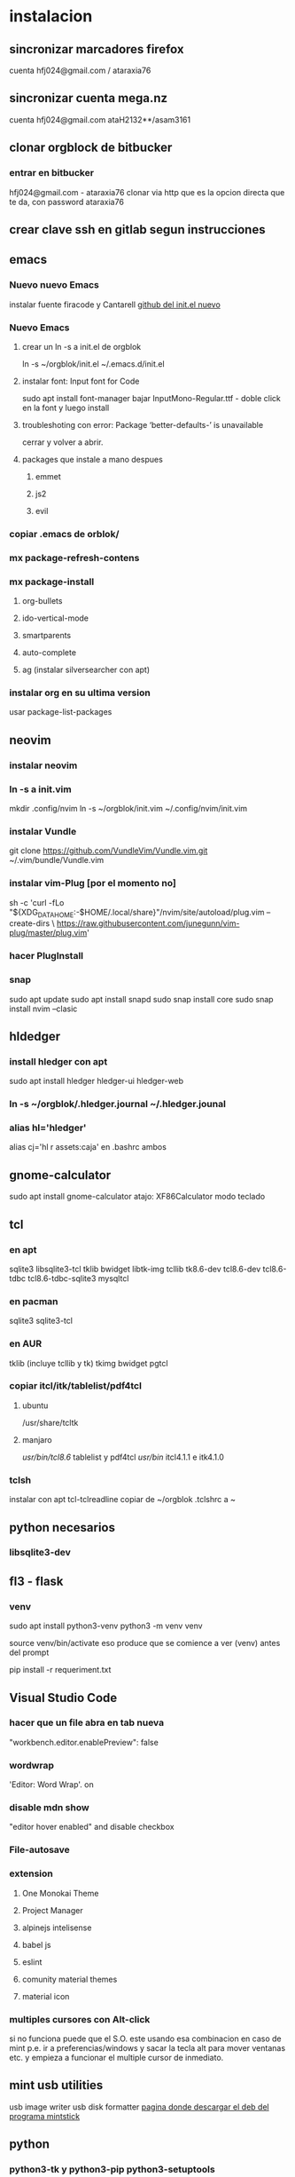 * instalacion
** sincronizar marcadores firefox
cuenta hfj024@gmail.com / ataraxia76
** sincronizar cuenta mega.nz
cuenta hfj024@gmail.com ataH2132**/asam3161
** clonar orgblock de bitbucker
*** entrar en bitbucker 
hfj024@gmail.com - ataraxia76
clonar via http que es la opcion directa que te da, con password
ataraxia76

** crear clave ssh en gitlab segun instrucciones
** emacs
*** Nuevo nuevo Emacs
    instalar fuente firacode y Cantarell
    [[https://github.com/daviwil/emacs-from-scratch/blob/dd9320769f3041ac1edca139496f14abe147d010/Emacs.org#python][github del init.el nuevo]]
*** Nuevo Emacs
**** crear un ln -s a init.el de orgblok
ln -s ~/orgblok/init.el ~/.emacs.d/init.el
**** instalar font: Input font for Code
sudo apt install font-manager
bajar InputMono-Regular.ttf - doble click en la font y luego install
**** troubleshoting con error: Package ‘better-defaults-’ is unavailable
     cerrar y volver a abrir.
**** packages que instale a mano despues
***** emmet
***** js2
***** evil
*** copiar .emacs de orblok/
*** mx package-refresh-contens
*** mx package-install
**** org-bullets
**** ido-vertical-mode
**** smartparents
**** auto-complete
**** ag (instalar silversearcher con apt)
*** instalar org en su ultima version
usar package-list-packages
** neovim
*** instalar neovim 
*** ln -s a init.vim
mkdir .config/nvim
ln -s ~/orgblok/init.vim ~/.config/nvim/init.vim
*** instalar Vundle
git clone https://github.com/VundleVim/Vundle.vim.git ~/.vim/bundle/Vundle.vim
*** instalar vim-Plug [por el momento no]
sh -c 'curl -fLo "${XDG_DATA_HOME:-$HOME/.local/share}"/nvim/site/autoload/plug.vim --create-dirs \
       https://raw.githubusercontent.com/junegunn/vim-plug/master/plug.vim'
*** hacer PlugInstall
*** snap
    sudo apt update
    sudo apt install snapd
    sudo snap install core
    sudo snap install nvim --clasic
** hldedger
*** install hledger con apt
sudo apt install hledger hledger-ui hledger-web
*** ln -s ~/orgblok/.hledger.journal ~/.hledger.jounal
*** alias hl='hledger'
alias cj='hl r assets:caja' en .bashrc ambos
** gnome-calculator
   sudo apt install gnome-calculator
   atajo: XF86Calculator
   modo teclado
** tcl
*** en apt
sqlite3 libsqlite3-tcl tklib bwidget libtk-img tcllib
tk8.6-dev tcl8.6-dev tcl8.6-tdbc tcl8.6-tdbc-sqlite3 mysqltcl
*** en pacman
    sqlite3 sqlite3-tcl 
*** en AUR
    tklib (incluye tcllib y tk)
    tkimg
    bwidget
    pgtcl
*** copiar itcl/itk/tablelist/pdf4tcl 
**** ubuntu
 /usr/share/tcltk
**** manjaro
/usr/bin/tcl8.6/ tablelist y pdf4tcl
/usr/bin/ itcl4.1.1 e itk4.1.0

*** tclsh
instalar con apt tcl-tclreadline
copiar de ~/orgblok .tclshrc a ~
** python necesarios
*** libsqlite3-dev
** fl3 - flask
*** venv
  sudo apt install python3-venv
  python3 -m venv venv
  
  source venv/bin/activate
  eso produce que se comience a ver (venv) antes del prompt
  
  pip install -r requeriment.txt
** Visual Studio Code 
*** hacer que un file abra en tab nueva
    "workbench.editor.enablePreview": false
*** wordwrap
     'Editor: Word Wrap'. on
*** disable mdn show
    "editor hover enabled" and disable checkbox
*** File-autosave
*** extension
**** One Monokai Theme
**** Project Manager
**** alpinejs intelisense
**** babel js
**** eslint
**** comunity material themes
**** material icon 
*** multiples cursores con Alt-click
    si no funciona puede que el S.O. este usando esa combinacion en
    caso de mint p.e. ir a preferencias/windows y sacar la tecla alt
    para mover ventanas etc. y empieza a funcionar el multiple cursor
    de inmediato.
** mint usb utilities
usb image writer
usb disk formatter 
[[http://packages.linuxmint.com/pool/main/m/mintstick/][pagina donde descargar el deb del programa mintstick]]
** python
*** python3-tk y python3-pip python3-setuptools
*** pip3 install modulos
**** dateutils
**** fastnumbers
**** fpdf
**** Pmw
**** pyperclip
*** poner las fuentes DejaVu DejaVuBold 
** heroku
*** install
    sudo snap install --classic heroku
    si no se puede usar snap (como p.e. en MX-19)
   curl https://cli-assets.heroku.com/install-ubuntu.sh | sh  
*** verificar
    heroku --version
*** heroku login
    contraseña: Ataraxia76.
*** agregar en fl5
    heroku git:remote -a rxcba1
*** hacer push 
    si ha cambiado requeriment
    hacer
    pip freeze > requirement.txt

    git push heroku main
*** entrar al psql de heroku
psql -h ec2-3-95-87-221.compute-1.amazonaws.com -p 5432 -d daq6n3vvmrg79o -U ynpqvlqqsidhga  -f lite5.sql
** LAMP
*** instalar apache
 sudo apt install apache2
 sudo ufw app list
 sudo ufw app info "Apache Full"
 sudo ufw allow in "Apache Full"
 localhost    para ver si funciona apache

 instalar mysql
*** instalar mysql
    sudo mysql; (como root)
CREATE DATABASE hero;
CREATE USER 'hero' IDENTIFIED BY 'ata';
GRANT ALL PRIVILEGES ON hero.* to hero;

mejor opcion mas general y con super:
CREATE USER '{{ username }}'@'%' IDENTIFIED BY '{{ password }}';
GRANT ALL PRIVILEGES ON *.* TO '{{ username }}'@'%' WITH GRANT OPTION;
ALTER USER 'user'@'%' IDENTIFIED WITH mysql_native_password BY 'password';

FLUSH PRIVILEGES;
exit;

entro como
mysql -p
y pongo la password
**** crear usuario SSL_USER para cada ip en particular. (es independiente de las rules del fw)
    CREATE USER ‘SSL_USER’@'<SSLServer2_IP>’ IDENTIFIED BY ‘password’ REQUIRE SSL;

After we have created the user, let’s gave him all permissions to access all remote MySQL databases.

Execute the following command:

GRANT ALL ON *.* TO ‘SSL_USER’@'<SSLServer2_IP>’;

To apply these settings immediately, execute the following:

FLUSH PRIVILEGES; 
*** instalar php
 sudo apt install php libapache2-mod-php php-mysql

** instalar myphpadmin
   OJO PRIMERO LAMP
sudo apt install phpmyadmin php-mbstring php-gettext

Warning: When the prompt appears, “apache2” is highlighted, but not
selected. If you do not hit SPACE to select Apache, the installer will
not move the necessary files during installation. Hit SPACE, TAB, and
then ENTER to select Apache

Select Yes when asked whether to use dbconfig-common to set up the
database

sudo phpenmod mbstring

sudo systemctl restart apache2

*** bug de phpmyadmin 
[[https://github.com/phpmyadmin/phpmyadmin/issues/15574][pagina que explica el bug y la correccion]]
actualizar el locate (buscar en doc/linux/locate-find) para encontrar
el archivo
/usr/share/phpmyadmin/libraries/... y corregirlo
** instalar adminer
   ver--> postbird...
*** debian 10
**** sudo apt install adminer
**** crear un archivo de conf con vim
sudo nano /etc/apache2/conf-available/adminer.conf
solo ponerle esta linea:
Alias /adminer /usr/share/adminer/adminer
**** sudo a2enconf adminer
**** sudo systemctl reload apache2
*** Nueva forma de instalar para ubuntu 20.04
 [[https://www.cyberciti.biz/faq/how-to-install-adminer-on-ubuntu-20-04-lts/][Instalar Adminer en Ubuntu 20.04 LTS]]
*** Instalacion para ubuntu 18.04 OJO primero LAMP
sudo mkdir /usr/share/adminer
sudo wget "http://www.adminer.org/latest.php" -O /usr/share/adminer/latest.php
sudo ln -s /usr/share/adminer/latest.php /usr/share/adminer/adminer.php
echo "Alias /adminer.php /usr/share/adminer/adminer.php" | sudo tee /etc/apache2/conf-available/adminer.conf
sudo a2enconf adminer.conf
sudo systemctl reload apache2

** postgres
1. sudo apt-get install wget ca-certificates
2. wget --quiet -O - https://www.postgresql.org/media/keys/ACCC4CF8.asc |
sudo apt-key add -
3 echo "deb http://apt.postgresql.org/pub/repos/apt/ `lsb_release -cs`-pgdg main" |sudo tee  /etc/apt/sources.list.d/pgdg.list
1. sudo apt-get update
2. sudo apt-get install postgresql postgresql-contrib
3. sudo su - postgres psql
4. instalar libpgtcl y postgresql-pltcl-11

*** instalacion de postgres
**** entrar como postgres
$sudo -u postgres psql
**** crear usuario
$sudo -u postgres createuser hero
**** crear base de datos
$sudo -u postgres createdb hero
**** dar password al usuario
$sudo -u postgres psql
postgres=# alter user hero with encrypted password 'ata';
postgres=# alter user hero with superuser;
**** le damos privilegios a la base de datos
postgres=# grant all privileges on database hero to hero;
**** cargamos el schema dumpeado previamente
$psql -f dumppreviodeschema.sql
** instalar postbird en electron
   electronjs.org / Aplicaciones / postbird
   es ultrarapida y genial y mejor que adminer.
*** heroku in postbird
para que conecte con la uri de la base de datos agregarle al final de
la cadena ?ssl=verify-full
pq intente hacer otras cosas como modificar el pg_hba.config que le
agregue dos lineas nuevas y el postgres.config que le puse ssl of y
otra modificacion.
** instalar Rails
sudo apt-get install libpq-dev
para que no de problemas la gem pg
gem install pg
[[https://gorails.com/setup/ubuntu/20.04][tutorial para instalar Rail en ubuntu 20.04]]
** instalar pgadmin 4 
1. sudo apt-get install pgadmin4 pgadmin4-apache2
2. durante la instalacion damos mail/password
3. para acceder a pgadmin ponemos localhost/pgadmin/browser
** instalar omnidb
1. bajar en omnidb.org
2. instalar el omnidb app y establecer conexion.
** instalar pgmodeler
1. instalar qt (bajar qt opensource de www.qt.io es un archivo run 
que se le da chmod u+x y luego se ejecuta con ./qt...run y se instala,
hacer skip donde piden los datos personales) 
Instalar en /home/hero/.Qt/
2. instalar solo la version  5.9.7 de Qt para no instalar todo pq es
mucho y es lerdo (aun asi me instalo cosas de android, ver si en
futuras instalaciones se podria evitar)
1. bajar el source de pgmodeler ultimo alpha, no clonar el pgmodeler.
2. seguir las instrucciones de intalacion de pgmodeler sobre las siguientes
   1. 1: pkg­-config libxml-­2.0 --cflags --libs
      2: ­-I/usr/include/libxml2 ­-lxml2 
      si no esta la orden pkg--config pienso que habra que instalarla
      una vez me dijo que no habia tal paquete y luego se curso como
      un paquete del sistema. y me dio un mensaje de error, con ese
      mensaje de error busque y encontre una pagina que parece que
      contenia un bug de debian sobre el tema y encontre una solucion
      en los comentarios, instalando a mano libxml2 de nuevo hasta
      obtener la salida que dice en 2.
[[https://stackoverflow.com/questions/31797524/r-devtools-fails-as-package-libxml-2-0-was-not-found-in-the-pkg-config-search-p][solucionar el problema de libxml2]]
wget ftp://xmlsoft.org/libxml2/libxml2-2.9.2.tar.gz
tar xvf libxml... 
./configure --prefix=/usr --disable-static --with-history && make
sudo make install
y ya esta solucionado el problema de libxml2
Si hay un error en el make, algo pidiendo python.h se soluciona
instalando python-dev.
   2. 1: pkg­-config libpq --cflags --libs
      2: ­I/usr/include ­L/usr/lib64/libpq.so 
      tambien da una salida erronea y encontre una solucion en otra
      pagina
      [[https://github.com/pgmodeler/pgmodeler/issues/43][solucionar dependencia libpq]]
      apt-get install libpq-dev libpq5
     
3. orden de make
/home/hero/.Qt/5.9.7/gcc_64/bin/qmake -r PREFIX=/home/hero/.pgmodeler BINDIR=/home/hero/.pgmodeler PRIVATEBINDIR=/home/hero/.pgmodeler PRIVATELIBDIR=/home/hero/.pgmodeler/lib pgmodeler.pro
4. se travo el make con un error por un libutils.so.1.0.0
   [[https://github.com/pgmodeler/pgmodeler/issues/583][solucion a libutils.so.1.0.0]]
    apt-get install libgl1-mesa-dev
5. make
6. sudo make install
7. editar el pgmodeler.vars
export QT_ROOT="/home/hero/.Qt/5.9.7/gcc_64"
export PGMODELER_ROOT="/home/hero/.pgmodeler"
8. seguir las instrucciones 
cambiarle el nombre a pgmodeler.sh y mv a /etc/profile.d
1. arrancar pgmodeler en /.pgmodeler

** instalar fzf 
   git clone --depth 1 https://github.com/junegunn/fzf.git ~/.fzf
   ~/.fzf/install
[[http://owen.cymru/fzf-ripgrep-navigate-with-bash-faster-than-ever-before/] 
[Pagina de fzf]]
en especial notar que en bash con C-r se busca muy eficientemente en la 
historia del bash lo cual arregla todos los problemas que uno tuvo con el bash 
en especial el tema anular touchpad con el modprobe o hacer un commit etc.

** instalar workrave
[[https://workrave.org/download/ubuntu/][instalacion especifica para mate]]
** red con ssh
*** instalar ssh en ambas maquinas
instala varios archivos
*** obtener ip con ifconfig instalar net-tools
el ip es el inet la segunda linea a la izquierda
*** conectar
ssh -X -p 22 hero@192.168.0.243
password y voile!!!
estamos adentro y viceversa.
ssh -X -p 22 fede@192.168.0.39
password 
--- No olvidar la -X pq da un extraño error que nos extraviara, siendo
que -X es esencial para poder mostrar interfaces graficas a traves de
ssh, pero da un error de tk que nos deja confundidos y empezamos a
mirar el programa en vez de error en ssh.

*** si queremos ejecutar programas graficos agregar -X en la orden
ssh -X -p 22 ...
*** en dolphin para agregar una capeta del disco compartido
iniciar knetattach que no esta en el menu y no se como llegue a el
te permite hacer una carpeta con los datos de ssh.
poniendo como usuario el usuario que vamos a acceder, no el
nombremaquina, en este caso fede, y servidor el numero obtenido por
ifconfig o sea 192.168.0.243 y el dir que queremos acceder, nos pide
password y ya esta.
*** impresoras creo que va aparte de esto pero se compartio sin problema
*** faltaria ver como se podria via ssh compartir el romitex.db solo

** instalacion de red local
*** del lado del servidor
**** sudo apt install nfs-common nfs-kernel-server
**** editar /etc/exports
/home/hero/rx  192.168.0.39/24(rw,no_subtree_check)
de donde /home/hero/rx es el directorio a compartir
y 192.168.0.39 es la direccion ip de la maquina servidor que la
sacamos de ifconfig donde dice Direc. inet
**** sudo exportfs -a    (para que export comunique lo que hicimos)


*** del lado del cliente
**** sudo apt install nfs-common
**** mount 192.168.0.39:/home/hero/rx /home/dir_destinado_al_montaje
**** hacemos la correccion en fichaje.py para que romitex.db lo lea del dir_destinado_al_montaje en vez del usual rx
*** problemas
**** al abrir o cerrar
respetar el orden abrir servidor primero, cerrar primero el cliente
**** ver si la red funciona!!!!!!
me preocupaba pq no andaba y era que el puto fibertel no andaba ese
dia.
*** automount
sudo apt install autofs
edit /etc/auto.master
insert al tope del archivo
/mnt/nfs /etc/auto.network --ghost
esto montara la red remota dentro de /mnt/nfs (habria que ver sin o
tendria que poner mi directorio ahi o sea /home/fede/rx)
Parece que habria que crear el archivo /etc/auto.network
y agregarle la linea
MyShare     -rsize=32768,wsize=32768,intr,tcp,timeo=300,rw,user
192.168.1.2:/volume1/MyShare
[[https://ferhatakgun.com/properly-mounting-network-drives-linux/][Pagina que explica el proceso]]
** instalacion de la impresora HP 1102
sudo apt install hplib 
hp-setup 
esto instalara el driver bajado por hp no el que viene por defecto que
causa problemas varios aunque anda a veces.
** otras instalaciones
*** RIBreak
*** smb4k
*** vim
**** copiar .vimrc de /orgblok
**** instalar curl y Plug
 curl -fLo ~/.vim/autoload/plug.vim --create-dirs \
    https://raw.githubusercontent.com/junegunn/vim-plug/master/plug.vim
[[https://github.com/junegunn/vim-plug][Pagina de Plug]]
**** instalar los plugins con 
:PlugInstall
*** formatear usb/instalar usb
[[http://packages.linuxmint.com/pool/main/m/mintstick/][link a pagina del proyecto]]
*** sqlitebrowser
sudo snap install --edge sqlitebrowser
** instalacion impresora EPSON L380
**** [[http://www.epson-driver.com/2017/06/epson-l380-driver-download-windows-mac-linux.html][pagina de busqueda EPSON]]
**** [[http://download.ebz.epson.net/dsc/search/01/search/?OSC%3DLX][pagina especifica de drivers Linux]]
**** instalar los dos drivers que da para impresora !!
**** previamente instalar la dependencia que requiere
apt-get install lsb
**** en dialogo impresoras agregar impresora
detecta la epson y aceptar el driver que ya estara instalado
y listo.
**** el driver de scaner no me funciono
** ssh  -L 5433:127.0.0.1:5432 hero@192.168.0.243 -N
con esto hice un tunel ssh, y luego a postgres lo conecto con port
5433 y host localhost.
este tunel se crea en la maquina cliente "en vez" de iniciar conexion
ssh, pq el tunel es la conexion. te pide contraseña y te entra en
conexion pero no hace falta que las aplicaciones residan en la maquina
servidor o sea se pueden iniciar con atajos propios y dejar esa
terminal vacia. Se sale luego con exit o se cierra.
** instalar applicacion menu con kmenuedit
Alt-space (Ctrl-F2)  luego de ubicarse en la rama poner nuevo elemento
y poner el elemento.
Luego Guardar.
** agregar alias a bashrc
comit='git commit -a -m "asus" && git push && git status'
cd..='cd ..'
exit='q'
&& asegura que el segundo comando se ejecute solo si el primer comando
es exitoso.
** contactos telefonicos vcf
1. emitir csv
abrir en terminal sqlite
cd rx
sqlite3 romitex.db
.mode csv
.output contactos.csv
Opcion emitir contactos unicamente de clientes pagando: (opcion vieja
para cobrar)
select nombre,calle||' '||num,wapp,dni from clientes where wapp is not
null and deuda>0 and pmovto>date('now','-4 years');

Opcion emitir contactos de clientes pagando y clientes cancelados cuya
ultima compra fue dentro del ultimo año para que podamos vender tambien:

select nombre,calle||' '||num,wapp,dni from clientes where (wapp is
not null or wapp<>"") and ((deuda>0 and pmovto>date('now','-4 years'))
or (deuda=0 and ultcompra>date('now','-1 years')));

2. tranformar en vcf con pagina
[[http://phrogz.net/js/csv2vcard_2.html][pagina]]
cortar y pegar el contenido de contactos.csv (p.e en kate) y ponerlos
en en recuadro de Steep 1
agregar como primer fila la siguiente fila:
Nombre,Domicilio,WApp,DNI

En el Step 2 especificar el tipo segun lo indicado abajo
Specify Types
Nombre- First Name
Domicilio- StreetAdress1 (Home)
WApp Phone (Cell)
DNI Company

1. copiar el contenido de Step3 y pegar en editor y ponerle un nombre.vcf
previamente sacarle las comillas dobles con C-r " 
1. importarlo con el telefono
** solaar para mejor uso de logitech teclado y raton 
sudo apt install solaar 
desenchufar y volver a enchufar el usb
abrir solaar
** reconfigurar extensor tp-link
   bajar app tp link tether
   resetear el extensor con una aguja estando enchufado
   conectar con cable de red al modem
   buscarlo en la app y seguir los pasos
* ATAJOS A APRENDER
** control-esc show system activity
mas rapido y al acceso que ksysguard
** C-A-Esc kill app
te muestra una calaverita roja que te mata la aplicacion.
** C-A-Del logout
** maximizacion y movimiento de ventanas facil
doble-click en titulo
win-down/left/right/up primero resize a half en el sentido de la
flecha y luego mueve.
alt-boton izq mueve la ventana
alt-boton der resize 
boton izq solo en titulo o areas no inner mueve cambiandose el cursor
a la cruz de movimiento
* ruby
** rails DEPRECATED
*** instalacion
**** sudo apt install libsqlite3-dev
**** sudo gem install sqlite3
**** sudo gem install therubyracer
**** sudo gem install rails
*** rails server (problemas para inicio de webpacker)
**** install yarn
***** instalar la version 1.21.1
$ curl -sS https://dl.yarnpkg.com/debian/pubkey.gpg | sudo apt-key add -
$ echo "deb https://dl.yarnpkg.com/debian/ stable main" | sudo tee /etc/apt/sources.list.d/yarn.list
$ sudo apt update
$ sudo apt -y install yarn
$ sudo apt -y install --no-install-recommends yarn
$ yarn --version
1.21.1
[[https://yoshikimi.com/programming/rails/6][Pagina con explicacion anterior]]
**** rails webpacker:install
***** puede que pida la version actualizada de node.js
[[https://nodejs.org/en/download/][Link para bajar el binario de node.js]]
y en la misma pagina toda la explicacion de la instalacion.
No se instala propiamente dicho, sino que se ubica en un directorio y
se hace un path.
**** yarn install --check-files
**** rails s
** rails instalacion 20.04
sudo apt install curl
curl -sL https://deb.nodesource.com/setup_12.x | sudo -E bash -
curl -sS https://dl.yarnpkg.com/debian/pubkey.gpg | sudo apt-key add -
echo "deb https://dl.yarnpkg.com/debian/ stable main" | sudo tee /etc/apt/sources.list.d/yarn.list

sudo apt-get update
sudo apt-get install git-core zlib1g-dev build-essential libssl-dev
libreadline-dev libyaml-dev libsqlite3-dev sqlite3 libxml2-dev
libxslt1-dev libcurl4-openssl-dev software-properties-common
libffi-dev nodejs yarn

cd
git clone https://github.com/rbenv/rbenv.git ~/.rbenv
echo 'export PATH="$HOME/.rbenv/bin:$PATH"' >> ~/.bashrc
echo 'eval "$(rbenv init -)"' >> ~/.bashrc
exec $SHELL

git clone https://github.com/rbenv/ruby-build.git ~/.rbenv/plugins/ruby-build
echo 'export PATH="$HOME/.rbenv/plugins/ruby-build/bin:$PATH"' >> ~/.bashrc
exec $SHELL

rbenv install 2.7.1
rbenv global 2.7.1
ruby -v

gem install bundler

git config --global color.ui true
git config --global user.name "YOUR NAME"
git config --global user.email "YOUR@EMAIL.com"
ssh-keygen -t rsa -b 4096 -C "YOUR@EMAIL.com"

gem install rails -v 6.0.2.2
rbenv rehash
rails -v
# Rails 6.0.2.2
sudo apt install postgresql-11 libpq-dev
sudo -u postgres createuser chris -s

# If you would like to set a password for the user, you can do the following
sudo -u postgres psql
postgres=# \password chris

rails new myapp
rails new myapp -d postgresql
cd myapp
rake db:create

rails server
You can now visit http://localhost:3000 to view your new website!
[[https://gorails.com/setup/ubuntu/20.04][
Pagina original]]

** tk
*** instalacion de gem tk on ubuntu
**** primero tcl8.5-dev no 8.6 que no es compatible
sudo apt-get install tcl8.5-dev tk8.5-dev
**** luego unos ln
sudo ln -s /usr/lib/x86_64-linux-gnu/tcl8.5/tclConfig.sh /usr/lib/tclConfig.sh
sudo ln -s /usr/lib/x86_64-linux-gnu/tk8.5/tkConfig.sh /usr/lib/tkConfig.sh
sudo ln -s /usr/lib/x86_64-linux-gnu/libtcl8.5.so.0 /usr/lib/libtcl8.5.so.0
sudo ln -s /usr/lib/x86_64-linux-gnu/libtk8.5.so.0 /usr/lib/libtk8.5.so.0
**** [[https://saveriomiroddi.github.io/Installing-ruby-tk-bindings-gem-on-ubuntu/pagina%20explicativa]]
**** gem install tk
Building native extensions. This could take a while...
Successfully installed tk-0.2.0
1 gem installed
** gtk2
sudo apt install ruby-gtk2
